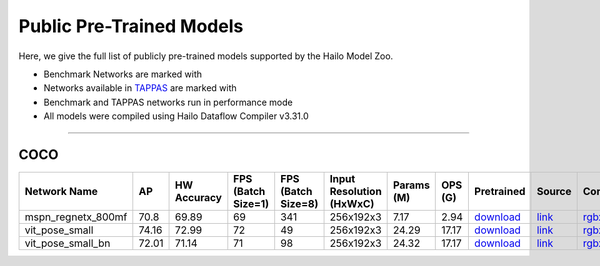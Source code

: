 
Public Pre-Trained Models
=========================

.. |rocket| image:: ../../images/rocket.png
  :width: 18

.. |star| image:: ../../images/star.png
  :width: 18

Here, we give the full list of publicly pre-trained models supported by the Hailo Model Zoo.

* Benchmark Networks are marked with |rocket|
* Networks available in `TAPPAS <https://github.com/hailo-ai/tappas>`_ are marked with |star|
* Benchmark and TAPPAS  networks run in performance mode
* All models were compiled using Hailo Dataflow Compiler v3.31.0



.. _Single Person Pose Estimation:

-----------------------------

COCO
^^^^

.. list-table::
   :widths: 31 9 7 11 9 8 8 8 7 7 7 7
   :header-rows: 1

   * - Network Name
     - AP
     - HW Accuracy
     - FPS (Batch Size=1)
     - FPS (Batch Size=8)
     - Input Resolution (HxWxC)
     - Params (M)
     - OPS (G)
     - Pretrained
     - Source
     - Compiled
     - Profile Html
   * - mspn_regnetx_800mf  |star|
     - 70.8
     - 69.89
     - 69
     - 341
     - 256x192x3
     - 7.17
     - 2.94
     - `download <https://hailo-model-zoo.s3.eu-west-2.amazonaws.com/SinglePersonPoseEstimation/mspn_regnetx_800mf/pretrained/2022-07-12/mspn_regnetx_800mf.zip>`_
     - `link <https://github.com/open-mmlab/mmpose>`_
     - `rgbx <https://hailo-model-zoo.s3.eu-west-2.amazonaws.com/ModelZoo/Compiled/v2.15.0/hailo15m/mspn_regnetx_800mf.hef>`_/`nv12 <https://hailo-model-zoo.s3.eu-west-2.amazonaws.com/ModelZoo/Compiled/v2.15.0/hailo15m/mspn_regnetx_800mf_nv12.hef>`_
     - `download <https://hailo-model-zoo.s3.eu-west-2.amazonaws.com/ModelZoo/Compiled/v2.15.0/hailo15m/mspn_regnetx_800mf_profiler_results_compiled.html>`_
   * - vit_pose_small
     - 74.16
     - 72.99
     - 72
     - 49
     - 256x192x3
     - 24.29
     - 17.17
     - `download <https://hailo-model-zoo.s3.eu-west-2.amazonaws.com/SinglePersonPoseEstimation/vit/vit_pose_small/pretrained/2023-11-14/vit_pose_small.zip>`_
     - `link <https://github.com/ViTAE-Transformer/ViTPose>`_
     - `rgbx <https://hailo-model-zoo.s3.eu-west-2.amazonaws.com/ModelZoo/Compiled/v2.15.0/hailo15m/vit_pose_small.hef>`_
     - `download <https://hailo-model-zoo.s3.eu-west-2.amazonaws.com/ModelZoo/Compiled/v2.15.0/hailo15m/vit_pose_small_profiler_results_compiled.html>`_
   * - vit_pose_small_bn
     - 72.01
     - 71.14
     - 71
     - 98
     - 256x192x3
     - 24.32
     - 17.17
     - `download <https://hailo-model-zoo.s3.eu-west-2.amazonaws.com/SinglePersonPoseEstimation/vit/vit_pose_small_bn/pretrained/2023-07-20/vit_pose_small_bn.zip>`_
     - `link <https://github.com/ViTAE-Transformer/ViTPose>`_
     - `rgbx <https://hailo-model-zoo.s3.eu-west-2.amazonaws.com/ModelZoo/Compiled/v2.15.0/hailo15m/vit_pose_small_bn.hef>`_
     - `download <https://hailo-model-zoo.s3.eu-west-2.amazonaws.com/ModelZoo/Compiled/v2.15.0/hailo15m/vit_pose_small_bn_profiler_results_compiled.html>`_
